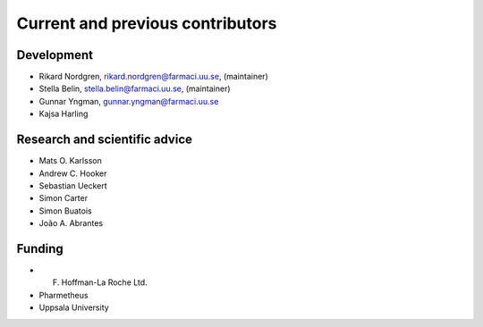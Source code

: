 .. _AUTHORS:

Current and previous contributors
=================================

Development
~~~~~~~~~~~

* Rikard Nordgren, rikard.nordgren@farmaci.uu.se, (maintainer)
* Stella Belin, stella.belin@farmaci.uu.se, (maintainer)
* Gunnar Yngman, gunnar.yngman@farmaci.uu.se
* Kajsa Harling

Research and scientific advice
~~~~~~~~~~~~~~~~~~~~~~~~~~~~~~

* Mats O. Karlsson
* Andrew C. Hooker
* Sebastian Ueckert
* Simon Carter
* Simon Buatois
* João A. Abrantes

Funding
~~~~~~~

* F. Hoffman-La Roche Ltd.
* Pharmetheus
* Uppsala University
